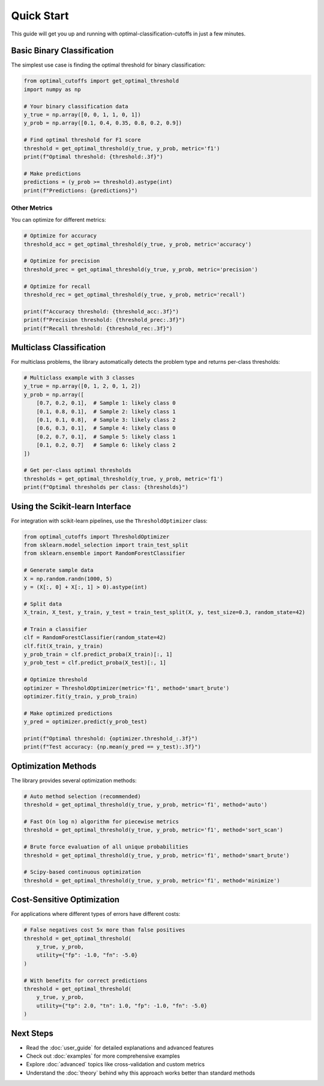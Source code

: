Quick Start
===========

This guide will get you up and running with optimal-classification-cutoffs in just a few minutes.

Basic Binary Classification
----------------------------

The simplest use case is finding the optimal threshold for binary classification:

.. code-block:: python

   from optimal_cutoffs import get_optimal_threshold
   import numpy as np

   # Your binary classification data
   y_true = np.array([0, 0, 1, 1, 0, 1])
   y_prob = np.array([0.1, 0.4, 0.35, 0.8, 0.2, 0.9])
   
   # Find optimal threshold for F1 score
   threshold = get_optimal_threshold(y_true, y_prob, metric='f1')
   print(f"Optimal threshold: {threshold:.3f}")
   
   # Make predictions
   predictions = (y_prob >= threshold).astype(int)
   print(f"Predictions: {predictions}")

Other Metrics
~~~~~~~~~~~~~

You can optimize for different metrics:

.. code-block:: python

   # Optimize for accuracy
   threshold_acc = get_optimal_threshold(y_true, y_prob, metric='accuracy')
   
   # Optimize for precision
   threshold_prec = get_optimal_threshold(y_true, y_prob, metric='precision')
   
   # Optimize for recall
   threshold_rec = get_optimal_threshold(y_true, y_prob, metric='recall')
   
   print(f"Accuracy threshold: {threshold_acc:.3f}")
   print(f"Precision threshold: {threshold_prec:.3f}")
   print(f"Recall threshold: {threshold_rec:.3f}")

Multiclass Classification
-------------------------

For multiclass problems, the library automatically detects the problem type and returns per-class thresholds:

.. code-block:: python

   # Multiclass example with 3 classes
   y_true = np.array([0, 1, 2, 0, 1, 2])
   y_prob = np.array([
       [0.7, 0.2, 0.1],  # Sample 1: likely class 0
       [0.1, 0.8, 0.1],  # Sample 2: likely class 1
       [0.1, 0.1, 0.8],  # Sample 3: likely class 2
       [0.6, 0.3, 0.1],  # Sample 4: likely class 0
       [0.2, 0.7, 0.1],  # Sample 5: likely class 1
       [0.1, 0.2, 0.7]   # Sample 6: likely class 2
   ])
   
   # Get per-class optimal thresholds
   thresholds = get_optimal_threshold(y_true, y_prob, metric='f1')
   print(f"Optimal thresholds per class: {thresholds}")

Using the Scikit-learn Interface
--------------------------------

For integration with scikit-learn pipelines, use the ``ThresholdOptimizer`` class:

.. code-block:: python

   from optimal_cutoffs import ThresholdOptimizer
   from sklearn.model_selection import train_test_split
   from sklearn.ensemble import RandomForestClassifier

   # Generate sample data
   X = np.random.randn(1000, 5)
   y = (X[:, 0] + X[:, 1] > 0).astype(int)
   
   # Split data
   X_train, X_test, y_train, y_test = train_test_split(X, y, test_size=0.3, random_state=42)
   
   # Train a classifier
   clf = RandomForestClassifier(random_state=42)
   clf.fit(X_train, y_train)
   y_prob_train = clf.predict_proba(X_train)[:, 1]
   y_prob_test = clf.predict_proba(X_test)[:, 1]
   
   # Optimize threshold
   optimizer = ThresholdOptimizer(metric='f1', method='smart_brute')
   optimizer.fit(y_train, y_prob_train)
   
   # Make optimized predictions
   y_pred = optimizer.predict(y_prob_test)
   
   print(f"Optimal threshold: {optimizer.threshold_:.3f}")
   print(f"Test accuracy: {np.mean(y_pred == y_test):.3f}")

Optimization Methods
--------------------

The library provides several optimization methods:

.. code-block:: python

   # Auto method selection (recommended)
   threshold = get_optimal_threshold(y_true, y_prob, metric='f1', method='auto')
   
   # Fast O(n log n) algorithm for piecewise metrics
   threshold = get_optimal_threshold(y_true, y_prob, metric='f1', method='sort_scan')
   
   # Brute force evaluation of all unique probabilities
   threshold = get_optimal_threshold(y_true, y_prob, metric='f1', method='smart_brute')
   
   # Scipy-based continuous optimization
   threshold = get_optimal_threshold(y_true, y_prob, metric='f1', method='minimize')

Cost-Sensitive Optimization
---------------------------

For applications where different types of errors have different costs:

.. code-block:: python

   # False negatives cost 5x more than false positives
   threshold = get_optimal_threshold(
       y_true, y_prob, 
       utility={"fp": -1.0, "fn": -5.0}
   )
   
   # With benefits for correct predictions
   threshold = get_optimal_threshold(
       y_true, y_prob,
       utility={"tp": 2.0, "tn": 1.0, "fp": -1.0, "fn": -5.0}
   )

Next Steps
----------

* Read the :doc:`user_guide` for detailed explanations and advanced features
* Check out :doc:`examples` for more comprehensive examples
* Explore :doc:`advanced` topics like cross-validation and custom metrics
* Understand the :doc:`theory` behind why this approach works better than standard methods